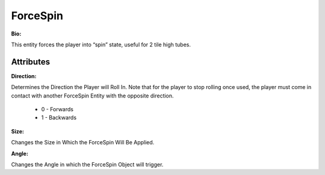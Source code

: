 
ForceSpin
=======


**Bio:**

This entity forces the player into “spin” state, useful for 2 tile high tubes.

Attributes
------

**Direction:** 

Determines the Direction the Player will Roll In. Note that for the player to stop rolling once used, the player must come in contact with another ForceSpin Entity with the opposite direction.

  - 0 - Forwards

  - 1 - Backwards

**Size:**

Changes the Size in Which the ForceSpin Will Be Applied.

**Angle:**

Changes the Angle in which the ForceSpin Object will trigger.
